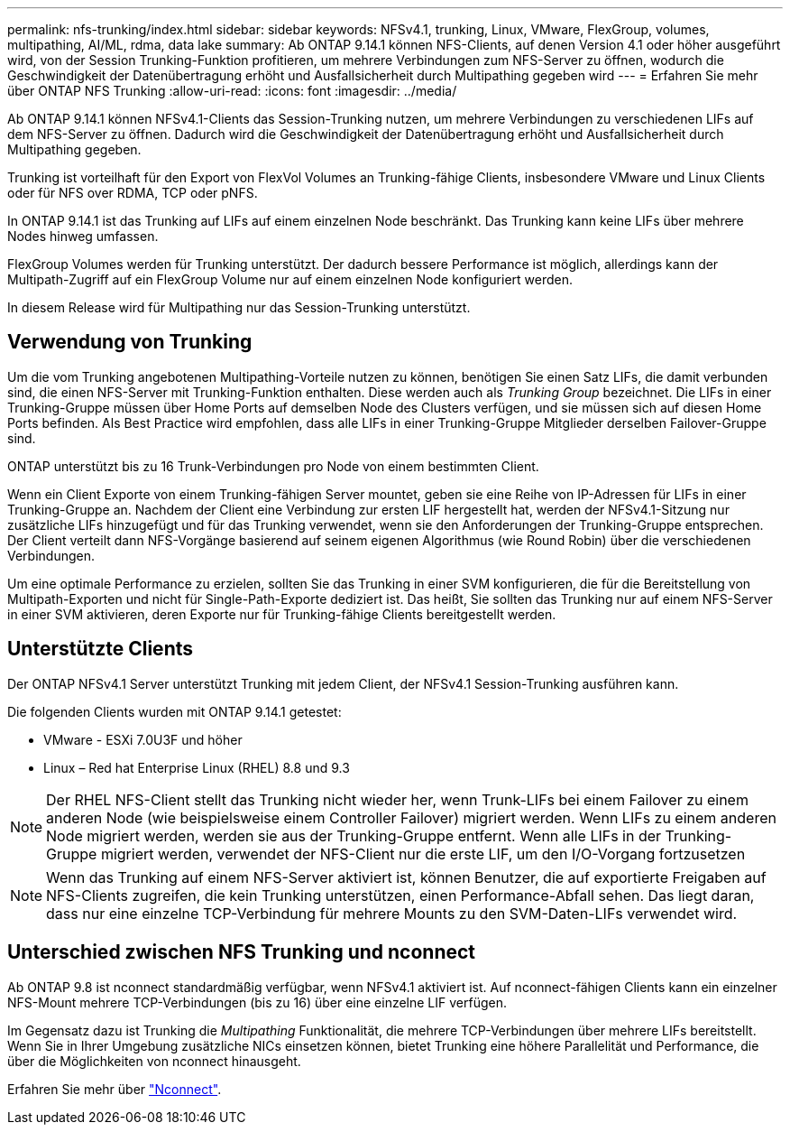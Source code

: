 ---
permalink: nfs-trunking/index.html 
sidebar: sidebar 
keywords: NFSv4.1, trunking, Linux, VMware, FlexGroup, volumes, multipathing, AI/ML, rdma, data lake 
summary: Ab ONTAP 9.14.1 können NFS-Clients, auf denen Version 4.1 oder höher ausgeführt wird, von der Session Trunking-Funktion profitieren, um mehrere Verbindungen zum NFS-Server zu öffnen, wodurch die Geschwindigkeit der Datenübertragung erhöht und Ausfallsicherheit durch Multipathing gegeben wird 
---
= Erfahren Sie mehr über ONTAP NFS Trunking
:allow-uri-read: 
:icons: font
:imagesdir: ../media/


[role="lead"]
Ab ONTAP 9.14.1 können NFSv4.1-Clients das Session-Trunking nutzen, um mehrere Verbindungen zu verschiedenen LIFs auf dem NFS-Server zu öffnen. Dadurch wird die Geschwindigkeit der Datenübertragung erhöht und Ausfallsicherheit durch Multipathing gegeben.

Trunking ist vorteilhaft für den Export von FlexVol Volumes an Trunking-fähige Clients, insbesondere VMware und Linux Clients oder für NFS over RDMA, TCP oder pNFS.

In ONTAP 9.14.1 ist das Trunking auf LIFs auf einem einzelnen Node beschränkt. Das Trunking kann keine LIFs über mehrere Nodes hinweg umfassen.

FlexGroup Volumes werden für Trunking unterstützt. Der dadurch bessere Performance ist möglich, allerdings kann der Multipath-Zugriff auf ein FlexGroup Volume nur auf einem einzelnen Node konfiguriert werden.

In diesem Release wird für Multipathing nur das Session-Trunking unterstützt.



== Verwendung von Trunking

Um die vom Trunking angebotenen Multipathing-Vorteile nutzen zu können, benötigen Sie einen Satz LIFs, die damit verbunden sind, die einen NFS-Server mit Trunking-Funktion enthalten. Diese werden auch als _Trunking Group_ bezeichnet. Die LIFs in einer Trunking-Gruppe müssen über Home Ports auf demselben Node des Clusters verfügen, und sie müssen sich auf diesen Home Ports befinden. Als Best Practice wird empfohlen, dass alle LIFs in einer Trunking-Gruppe Mitglieder derselben Failover-Gruppe sind.

ONTAP unterstützt bis zu 16 Trunk-Verbindungen pro Node von einem bestimmten Client.

Wenn ein Client Exporte von einem Trunking-fähigen Server mountet, geben sie eine Reihe von IP-Adressen für LIFs in einer Trunking-Gruppe an. Nachdem der Client eine Verbindung zur ersten LIF hergestellt hat, werden der NFSv4.1-Sitzung nur zusätzliche LIFs hinzugefügt und für das Trunking verwendet, wenn sie den Anforderungen der Trunking-Gruppe entsprechen. Der Client verteilt dann NFS-Vorgänge basierend auf seinem eigenen Algorithmus (wie Round Robin) über die verschiedenen Verbindungen.

Um eine optimale Performance zu erzielen, sollten Sie das Trunking in einer SVM konfigurieren, die für die Bereitstellung von Multipath-Exporten und nicht für Single-Path-Exporte dediziert ist. Das heißt, Sie sollten das Trunking nur auf einem NFS-Server in einer SVM aktivieren, deren Exporte nur für Trunking-fähige Clients bereitgestellt werden.



== Unterstützte Clients

Der ONTAP NFSv4.1 Server unterstützt Trunking mit jedem Client, der NFSv4.1 Session-Trunking ausführen kann.

Die folgenden Clients wurden mit ONTAP 9.14.1 getestet:

* VMware - ESXi 7.0U3F und höher
* Linux – Red hat Enterprise Linux (RHEL) 8.8 und 9.3



NOTE: Der RHEL NFS-Client stellt das Trunking nicht wieder her, wenn Trunk-LIFs bei einem Failover zu einem anderen Node (wie beispielsweise einem Controller Failover) migriert werden. Wenn LIFs zu einem anderen Node migriert werden, werden sie aus der Trunking-Gruppe entfernt. Wenn alle LIFs in der Trunking-Gruppe migriert werden, verwendet der NFS-Client nur die erste LIF, um den I/O-Vorgang fortzusetzen


NOTE: Wenn das Trunking auf einem NFS-Server aktiviert ist, können Benutzer, die auf exportierte Freigaben auf NFS-Clients zugreifen, die kein Trunking unterstützen, einen Performance-Abfall sehen. Das liegt daran, dass nur eine einzelne TCP-Verbindung für mehrere Mounts zu den SVM-Daten-LIFs verwendet wird.



== Unterschied zwischen NFS Trunking und nconnect

Ab ONTAP 9.8 ist nconnect standardmäßig verfügbar, wenn NFSv4.1 aktiviert ist. Auf nconnect-fähigen Clients kann ein einzelner NFS-Mount mehrere TCP-Verbindungen (bis zu 16) über eine einzelne LIF verfügen.

Im Gegensatz dazu ist Trunking die _Multipathing_ Funktionalität, die mehrere TCP-Verbindungen über mehrere LIFs bereitstellt. Wenn Sie in Ihrer Umgebung zusätzliche NICs einsetzen können, bietet Trunking eine höhere Parallelität und Performance, die über die Möglichkeiten von nconnect hinausgeht.

Erfahren Sie mehr über link:../nfs-admin/ontap-support-nfsv41-concept.html["Nconnect"].
